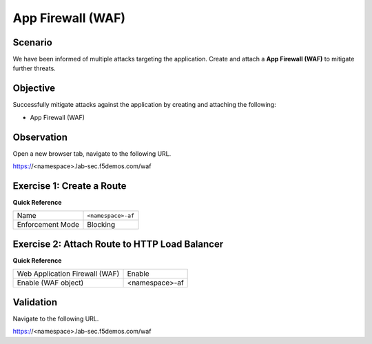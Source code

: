 App Firewall (WAF)
==================

Scenario
--------

We have been informed of multiple attacks targeting the application. 
Create and attach a **App Firewall (WAF)** to mitigate further threats.

Objective
---------

Successfully mitigate attacks against the application by creating 
and attaching the following:

- App Firewall (WAF)

Observation
-----------

Open a new browser tab, navigate to the following URL.

https://<namespace>.lab-sec.f5demos.com/waf

Exercise 1: Create a Route
--------------------------

**Quick Reference**

+-------------------+-------------------+
| Name              | ``<namespace>-af``|
+-------------------+-------------------+
| Enforcement Mode  | Blocking          |
+-------------------+-------------------+


Exercise 2: Attach Route to HTTP Load Balancer
----------------------------------------------

**Quick Reference**

+-------------------------------+-------------------+
| Web Application Firewall (WAF)| Enable            |
+-------------------------------+-------------------+
| Enable (WAF object)           | <namespace>-af    |
+-------------------------------+-------------------+

Validation
----------

Navigate to the following URL.

https://<namespace>.lab-sec.f5demos.com/waf